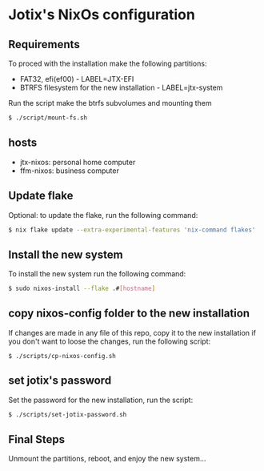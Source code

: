 * Jotix's NixOs configuration
** Requirements

To proced with the installation make the following partitions:
- FAT32, efi(ef00) - LABEL=JTX-EFI
- BTRFS filesystem for the new installation - LABEL=jtx-system 

Run the script make the btrfs subvolumes and mounting them

#+begin_src sh
$ ./script/mount-fs.sh
#+end_src

** hosts

- jtx-nixos: personal home computer
- ffm-nixos: business computer

** Update flake 

Optional: to update the flake, run the following command:

#+begin_src sh
$ nix flake update --extra-experimental-features 'nix-command flakes'
#+end_src

** Install the new system

To install the new system run the following command:

#+begin_src sh
$ sudo nixos-install --flake .#[hostname]
#+end_src

** copy nixos-config folder to the new installation

If changes are made in any file of this repo, copy it to
the new installation if you don't want to loose
the changes, run the following script:


#+begin_src SH
$ ./scripts/cp-nixos-config.sh
#+end_src

** set jotix's password

Set the password for the new installation,
run the script:

#+begin_src sh
$ ./scripts/set-jotix-password.sh
#+end_src

** Final Steps

Unmount the partitions, reboot, and enjoy the new system...

